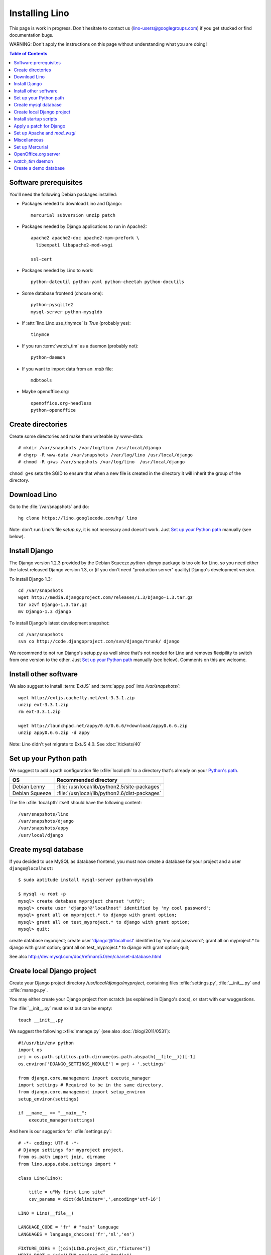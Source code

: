 ===============
Installing Lino
===============

This page is work in progress.
Don't hesitate to contact us (lino-users@googlegroups.com) 
if you get stucked or find documentation bugs.

WARNING: Don't apply the instructions on this page 
without understanding what you are doing!

.. contents:: Table of Contents
   :local:
   :depth: 2


Software prerequisites
----------------------

You'll need the following Debian packages installed:

* Packages needed to download Lino and Django::

    mercurial subversion unzip patch

* Packages needed by Django applications to run in Apache2::

    apache2 apache2-doc apache2-mpm-prefork \
      libexpat1 libapache2-mod-wsgi
      
    ssl-cert       
    
* Packages needed by Lino to work::

    python-dateutil python-yaml python-cheetah python-docutils
    
* Some database frontend (choose one)::

    python-pysqlite2
    mysql-server python-mysqldb
    
* If :attr:`lino.Lino.use_tinymce` is `True` (probably yes)::

    tinymce 
    
* If you run :term:`watch_tim` as a daemon (probably not)::

    python-daemon 
    
* If you want to import data from an `.mdb` file::

    mdbtools
    
*  Maybe openoffice.org::

    openoffice.org-headless
    python-openoffice
  


Create directories
------------------

Create some directories and make them writeable by www-data::

  # mkdir /var/snapshots /var/log/lino /usr/local/django
  # chgrp -R www-data /var/snapshots /var/log/lino /usr/local/django
  # chmod -R g+ws /var/snapshots /var/log/lino  /usr/local/django

``chmod g+s`` sets the SGID to ensure that when a new file is created in the directory 
it will inherit the group of the directory.


Download Lino
-------------

Go to the :file:`/var/snapshots` and do::

  hg clone https://lino.googlecode.com/hg/ lino

Note: don't run Lino's file `setup.py`, it is not necessary and doesn't work.  
Just `Set up your Python path`_ manually (see below).

Install Django
--------------

The Django version 1.2.3 provided 
by the Debian Squeeze `python-django` package 
is too old for Lino, so you need either the latest 
released Django version 1.3, or (if you don't 
need "production server" quality) Django's 
development version. 

To install Django 1.3::

  cd /var/snapshots
  wget http://media.djangoproject.com/releases/1.3/Django-1.3.tar.gz
  tar xzvf Django-1.3.tar.gz
  mv Django-1.3 django


To install Django's latest development snapshot::

  cd /var/snapshots
  svn co http://code.djangoproject.com/svn/django/trunk/ django
  
We recommend to not run Django's setup.py as well since that's 
not needed for Lino and removes flexipility to switch from one 
version to the other. 
Just `Set up your Python path`_ manually (see below).
Comments on this are welcome.

Install other software
----------------------

We also suggest to install
:term:`ExtJS` 
and :term:`appy_pod` 
into `/var/snapshots/`::

  wget http://extjs.cachefly.net/ext-3.3.1.zip
  unzip ext-3.3.1.zip
  rm ext-3.3.1.zip

  wget http://launchpad.net/appy/0.6/0.6.6/+download/appy0.6.6.zip
  unzip appy0.6.6.zip -d appy
  
Note: Lino didn't yet migrate to ExtJS 4.0. See :doc:`/tickets/40`
  
Set up your Python path
-----------------------

We suggest to add a 
path configuration file :xfile:`local.pth` 
to a directory that's already on your 
`Python's path <http://www.python.org/doc/current/install/index.html>`_. 
 
=============== ==============================================
OS              Recommended directory
=============== ==============================================
Debian Lenny    :file:`/usr/local/lib/python2.5/site-packages`
Debian Squeeze  :file:`/usr/local/lib/python2.6/dist-packages`
=============== ==============================================

The file :xfile:`local.pth` itself should have the following content::


  /var/snapshots/lino
  /var/snapshots/django
  /var/snapshots/appy
  /usr/local/django  
  

Create mysql database
---------------------

If you decided to use MySQL as database frontend, 
you must now create a database for your project and a 
user ``django@localhost``::

    $ sudo aptitude install mysql-server python-mysqldb
    
    $ mysql -u root -p 
    mysql> create database myproject charset 'utf8';
    mysql> create user 'django'@'localhost' identified by 'my cool password';
    mysql> grant all on myproject.* to django with grant option;
    mysql> grant all on test_myproject.* to django with grant option;
    mysql> quit;
    
create database myproject;
create user 'django'@'localhost' identified by 'my cool password';
grant all on myproject.* to django with grant option;
grant all on test_myproject.* to django with grant option;
quit;


See also http://dev.mysql.com/doc/refman/5.0/en/charset-database.html    


Create local Django project
---------------------------

Create your Django project directory 
`/usr/local/django/myproject`, containing files
:xfile:`settings.py`, :file:`__init__.py` and :xfile:`manage.py`.

You may either create your Django project from scratch 
(as explained in Django's docs), or
start with our wuggestions.

The :file:`__init__.py` must exist but can be empty::

    touch __init__.py
    
We suggest the following :xfile:`manage.py` (see also :doc:`/blog/2011/0531`)::

    #!/usr/bin/env python
    import os
    prj = os.path.split(os.path.dirname(os.path.abspath(__file__)))[-1]
    os.environ['DJANGO_SETTINGS_MODULE'] = prj + '.settings'

    from django.core.management import execute_manager
    import settings # Required to be in the same directory.
    from django.core.management import setup_environ
    setup_environ(settings)

    if __name__ == "__main__":
        execute_manager(settings)


And here is our suggestion for :xfile:`settings.py`::

    # -*- coding: UTF-8 -*-
    # Django settings for myproject project.
    from os.path import join, dirname
    from lino.apps.dsbe.settings import *

    class Lino(Lino):

        title = u"My first Lino site"
        csv_params = dict(delimiter=',',encoding='utf-16')

    LINO = Lino(__file__)

    LANGUAGE_CODE = 'fr' # "main" language
    LANGUAGES = language_choices('fr','nl','en')

    FIXTURE_DIRS = [join(LINO.project_dir,"fixtures")]
    MEDIA_ROOT = join(LINO.project_dir,"media")

    LINO.appy_params.update(pythonWithUnoPath='/etc/openoffice.org3/program/python')

    LOGGING_CONFIG = 'lino.utils.log.configure'
    LOGGING = dict(filename='/var/log/lino/system.log'),level='DEBUG')
    # some alternative examples:
    # LOGGING = dict(filename=join(LINO.project_dir,'log','system.log'),level='DEBUG')
    # LOGGING = dict(filename=None,level='DEBUG')


    # MySQL
    # DATABASES = {
    #     'default': {
    #         'ENGINE': 'django.db.backends.mysql', 
    #         'NAME': 'myproject',                  
    #         'USER': 'django',                     
    #         'PASSWORD': 'my cool password',               
    #         'HOST': 'localhost',                  
    #         'PORT': 3306,
    #     }
    # }
    
    # sqlite
    DATABASES = {
        'default': {
            'ENGINE': 'django.db.backends.sqlite', 
            'NAME': join(LINO.project_dir,'myproject.db')
        }
    }

    # Make this unique, and don't share it with anybody.
    SECRET_KEY = 'cqt^18t(Fb#14a@s%mbtdif+ih8fscpf8l9aw+0ivo2!3c(c%&'
    
    EMAIL_HOST = "mail.example.com"
    #EMAIL_PORT = ""
    

Create a few subdirectories of your local project directory::

  cd /usr/local/django/myproject
  mkdir config
  mkdir fixtures
  mkdir media
  mkdir media/cache
  mkdir media/cache/js
  mkdir media/upload
  mkdir media/webdav
  mkdir media/webdav/doctemplates
  
The `media` directory 
is the central place where Lino expects static files to be served.
Besides the `cache`, `uploads` and `webdav` directory it must 
contain the following symbolic links::
  
  cd /usr/local/django/myproject/media
  ln -s /var/snapshots/lino/media lino
  ln -s /var/snapshots/ext-3.3.1 extjs
  ln -s /usr/share/tinymce/www tinymce
  

  
Install startup scripts 
-----------------------

Copy the Lino utility scripts to your project directory and make them 
executable::

  cd /usr/local/django/myproject
  cp /var/snapshots/lino/bash/* .
  chmod u+x pull oood manage.py dump start stop watch_tim
  
Explanations:

  ===================================== =========================================
  :srcref:`start </bash/start>`         Manually start all local Lino services
  :srcref:`stop </bash/stop>`           Manually stop all local Lino services
  :srcref:`dump </bash/dump>`           Write a dpy dump of your database
  :srcref:`pull </bash/pull>`           Update your copy of Lino sources 
  :srcref:`oood </bash/oood>`           Start or stop OpenOffice (LibreOffice) in server mode
  :srcref:`watch_tim </bash/watch_tim>` Start or stop the :term:`watch_tim` daemon
  ===================================== =========================================

Afterwards you'll have to manually adapt them:

- `start` and `stop` : remove the line for :term:`watch_tim` if you don't need this.
- `oood` : check the path of OpenOffice / LibreOffice

  
Apply a patch for Django
------------------------

(Just skip this section; it is probably no longer necessary and won't work with the 
latest Django revision)

Lino needs Django ticket `#10808 <http://code.djangoproject.com/ticket/10808>`_
to be fixed, here is how I do it::

  $ cd /var/snapshots/django
  $ patch -p0 < /var/snapshots/lino/patches/10808b-r14404.diff

The expected output is something like this::

  (Stripping trailing CRs from patch.)
  patching file django/db/models/base.py
  (Stripping trailing CRs from patch.)
  patching file django/forms/models.py
  (Stripping trailing CRs from patch.)
  patching file tests/modeltests/model_inheritance/models.py

Read :doc:`/django/DjangoPatches` for more details.
 
  
Set up Apache and `mod_wsgi`
----------------------------

Create a file `django.wsgi` in `/usr/local/django/myproject/apache`::

  import os

  os.environ['DJANGO_SETTINGS_MODULE'] = 'myproject.settings'

  import django.core.handlers.wsgi
  application = django.core.handlers.wsgi.WSGIHandler()

And in your Apache config file::
  
  <VirtualHost *:80>
    ServerName myproject.example.com
    ServerAdmin webmaster@example.com
    
    WSGIDaemonProcess example.com processes=2 threads=15
    #WSGIDaemonProcess example.com threads=15
    WSGIProcessGroup example.com
    WSGIScriptAlias / /usr/local/django/myproject/apache/django.wsgi

    ErrorLog /var/log/apache2/myproject.error.log

    # Possible values include: debug, info, notice, warn, error, crit,
    # alert, emerg.
    LogLevel info

    CustomLog /var/log/apache2/myproject.access.log combined
    #ServerSignature On

    Alias /media/ /usr/local/django/myproject/media/
    <Location /media/>
       SetHandler none
    </Location>
  </VirtualHost>  
  

Django docs on Apache and mod_wsgi:

  - http://docs.djangoproject.com/en/dev/howto/deployment/modwsgi/
  - http://code.djangoproject.com/wiki/django_apache_and_mod_wsgi
  - http://code.google.com/p/modwsgi/wiki/IntegrationWithDjango
  - :doc:`/tickets/9`
  - :doc:`/tickets/10`

You'll also need to configure Apache to do HTTP authentication: :doc:`ApacheHttpAuth`.

You'll probably need to add `umask 002` to your `/etc/apache2/envvars`. 
For example if `system.log` doesn't exist or gets wrapped, 
`www-data` (the user under which Apache is running) will create a new file, 
and the file should to be writable by other users of the `www-data` group.

Lino uses the following types of static files:

=========================== =========================================== 
Prefix                      Description                                 
=========================== =========================================== 
/media/extjs/               ExtJS library                               
/media/tinymce/             TinyMCE library                             
/media/lino/                lino.css                                    
/media/cache/               temporary files created by Lino
/media/beid/                image files for dsbe.models.PersonDetail    
/media/uploads/             Uploaded files
/media/webdav/              User-editable files 
/media/webdav/doctemplates  doctemplates directory
=========================== =========================================== 

On a production server you then add a line like the following 
to your Apache config::

  Alias /media/ /usr/local/django/myproject/media/
  
The development server currently does these mappings 
automatically in `urls.py`.



Miscellaneous
-------------

Maybe also::

  $ chmod a+x /usr/local/django/myproject/manage.py

You'll maybe have to do something like this::

  # addgroup YOURSELF www-data
  

In certain cases it may be useful to tidy up::

  $ find /var/snapshots/ -name '*.pyc' -delete
  
To see which directories are on your Python path::

  python -c "import sys; print sys.path"


Did you know? To watch all log files at once, you can do::

  sudo tail -f /var/log/lino/system.log /var/log/lino/db.log /var/log/apache2/error.log /var/log/apache2/access.log
  
See also the `multitail` package  
  

Set up Mercurial
----------------

Add in your `/etc/mercurial/hgrc`::

  [trusted]
  groups = www-data




OpenOffice.org server 
---------------------

See also :doc:`/blog/2010/1116`. But basically:

- Install a headless version > 2.3 of openoffice or libreoffice

- Install the startup script::

    # cp /var/snapshots/lino/bash/oood /etc/init.d
    # nano /etc/init.d/oood
  
  Check whether everything is correct, then::

    # chmod 755 /etc/init.d/oood
    # update-rc.d oood defaults

`watch_tim` daemon
------------------

This is only for :term:`TIM` users who use Lino in parallel with TIM. 
`watch_tim` keeps an individually configured set of data in sync with 
the TIM data.

Create a directory 
:file:`/usr/local/django/myproject/watch_tim` 
and a :file:`/usr/local/django/myproject/watch_tim/run` 
with something like::
  
  #!/bin/bash
  MYPROJECT="myproject"
  PROJECT_DIR="/usr/local/django/$MYPROJECT"
  PID="$PROJECT_DIR/watch_tim/pid"
  DJANGO_SETTINGS_MODULE=$MYPROJECT.settings
  python $PROJECT_DIR/manage.py watch_tim --pidfile $PID /path/to/TIM/changelog
  
Don't forget to do ``chmod 755 watch_tim/run``.

Then, as root, copy Lino's startup template :srcref:`/bash/watch_tim` 
to your :file:`/etc/init.d` directory and edit the copy::

  # cp /var/snapshots/lino/bash/watch_tim /etc/init.d
  # chmod 755 /etc/init.d/watch_tim
  # nano /etc/init.d/watch_tim

In this file you must edit at least the content of variable `MYPROJECT`.
Check manually whether the script works correctly::

  # /etc/init.d/watch_tim start
  # /etc/init.d/watch_tim stop
  # /etc/init.d/watch_tim restart

And finally::

  # update-rc.d watch_tim defaults
  
In case of problems, see also 
:mod:`lino.modlib.dsbe.management.commands.watch_tim`  


Create a demo database
----------------------

Go to your `/usr/local/django/myproject` directory and run::

  python manage.py initdb std all_countries few_cities all_languages props demo 
  
When using sqlite, 
the :mod:`initdb <lino.management.commands.initdb>` command will create 
the database file whose name is specified in your :setting:`DATABASES` setting.
When :mod:`initdb <lino.management.commands.initdb>` is done, 
you must check that user `www-data` has write access to this file. 
Something like this::

  chgrp www-data /usr/local/django/myproject/myproject.db
  chmod -R g+w /usr/local/django/myproject/myproject.db
  
See also the :doc:`dpytutorial`.


